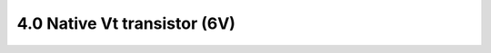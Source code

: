 4.0 Native Vt transistor (6V)
=============================

 .. csv-table::
    :file: tables_clear/4_Native_Vt_transistor.csv

